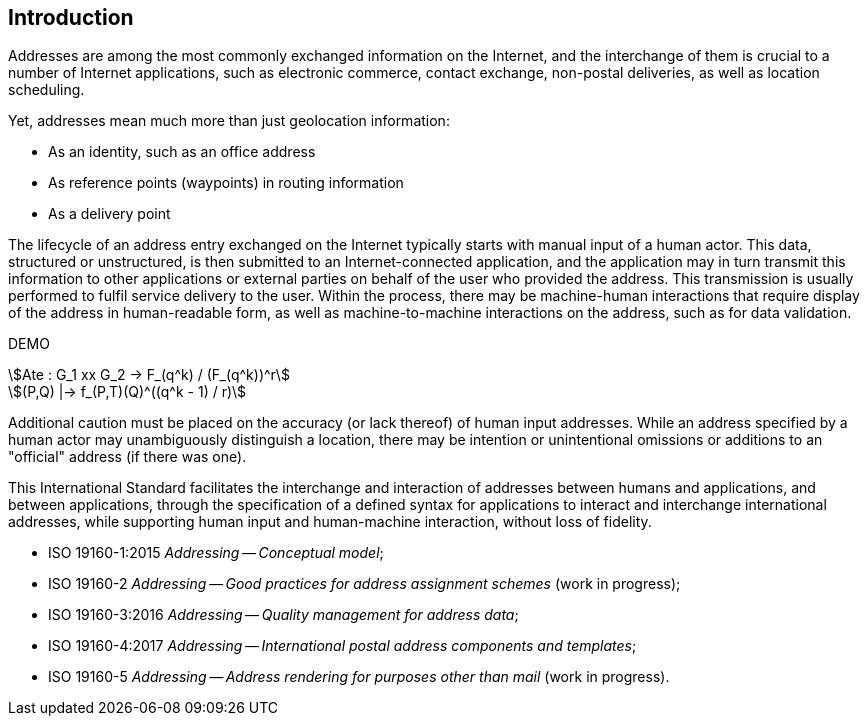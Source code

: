 [[introduction]]

:sectnums!:
== Introduction

Addresses are among the most commonly exchanged information on the
Internet, and the interchange of them is crucial to a number of
Internet applications, such as electronic commerce, contact exchange,
non-postal deliveries, as well as location scheduling.

Yet, addresses mean much more than just geolocation information:

*  As an identity, such as an office address

*  As reference points (waypoints) in routing information

*  As a delivery point

The lifecycle of an address entry exchanged on the Internet typically
starts with manual input of a human actor. This data, structured or
unstructured, is then submitted to an Internet-connected application,
and the application may in turn transmit this information to other
applications or external parties on behalf of the user who provided the
address. This transmission is usually performed to fulfil service
delivery to the user. Within the process, there may be machine-human
interactions that require display of the address in human-readable
form, as well as machine-to-machine interactions on the address, such
as for data validation.


DEMO

[stem]
++++
Ate : G_1 xx G_2 -> F_(q^k) / (F_(q^k))^r
++++

[stem]
++++
(P,Q) |-> f_(P,T)(Q)^((q^k - 1) / r)
++++

Additional caution must be placed on the accuracy (or lack thereof) of
human input addresses. While an address specified by a human actor may
unambiguously distinguish a location, there may be intention or
unintentional omissions or additions to an "official" address (if there
was one).

This International Standard facilitates the interchange and interaction
of addresses between humans and applications, and between applications,
through the specification of a defined syntax for applications to
interact and interchange international addresses, while supporting
human input and human-machine interaction, without loss of fidelity.

* ISO 19160-1:2015 _Addressing -- Conceptual model_;

* ISO 19160-2 _Addressing -- Good practices for address assignment schemes_ (work in progress);

* ISO 19160-3:2016 _Addressing -- Quality management for address data_;

* ISO 19160-4:2017 _Addressing -- International postal address components and templates_;

* ISO 19160-5 _Addressing -- Address rendering for purposes other than mail_ (work in progress).
